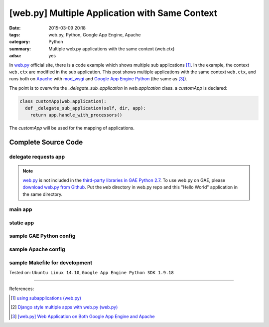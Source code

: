[web.py] Multiple Application with Same Context
###############################################

:date: 2015-03-09 20:18
:tags: web.py, Python, Google App Engine, Apache
:category: Python
:summary: Multiple web.py applications with the same context (web.ctx)
:adsu: yes


In web.py_ official site, there is a code example which shows multiple
sub applications [1]_. In the example, the context ``web.ctx`` are modified in
the sub application. This post shows multiple applications with the same context
``web.ctx``, and runs both on Apache_ with mod_wsgi_ and
`Google App Engine Python`_ (the same as [3]_).

The point is to overwrite the *_delegate_sub_application* in *web.applcation*
class. a *customApp* is declared:

.. code-block:: python

  class customApp(web.application):
    def _delegate_sub_application(self, dir, app):
      return app.handle_with_processors()

The *customApp* will be used for the mapping of applications.

Complete Source Code
++++++++++++++++++++

delegate requests app
`````````````````````

.. show_github_file:: siongui userpages content/code/webpy-multiple-application/delegate.py

.. note::

  web.py_ is not included in the `third-party libraries in GAE Python 2.7`_. To
  use web.py on GAE, please `download web.py from Github`_. Put the ``web``
  directory in web.py repo and this "Hello World" application in the same
  directory.

main app
````````

.. show_github_file:: siongui userpages content/code/webpy-multiple-application/mainweb.py

static app
``````````

.. show_github_file:: siongui userpages content/code/webpy-multiple-application/staticweb.py

sample GAE Python config
````````````````````````

.. show_github_file:: siongui userpages content/code/webpy-multiple-application/app.yaml

sample Apache config
````````````````````

.. show_github_file:: siongui userpages content/code/webpy-multiple-application/apache.conf

sample Makefile for development
```````````````````````````````

.. show_github_file:: siongui userpages content/code/webpy-multiple-application/Makefile



Tested on: ``Ubuntu Linux 14.10``, ``Google App Engine Python SDK 1.9.18``

----

References:

.. [1] `using subapplications (web.py) <http://webpy.org/cookbook/subapp>`_

.. [2] `Django style multiple apps with web.py (web.py) <http://webpy.org/multiple_apps>`_

.. [3] `[web.py] Web Application on Both Google App Engine and Apache <{filename}../04/webpy-gae-apache%en.rst>`_


.. _web.py: http://webpy.org/

.. _Apache: http://httpd.apache.org/

.. _mod_wsgi: https://code.google.com/p/modwsgi/

.. _Google App Engine Python: https://cloud.google.com/appengine/docs/python/

.. _third-party libraries in GAE Python 2.7: https://cloud.google.com/appengine/docs/python/tools/libraries27

.. _download web.py from Github: https://github.com/webpy/webpy

